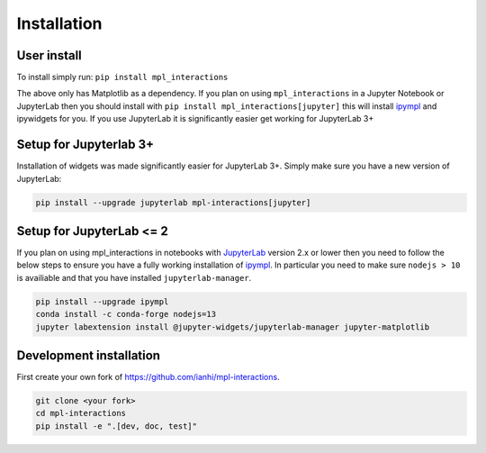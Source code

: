 ============
Installation
============

User install
------------
To install simply run:
``pip install mpl_interactions``

The above only has Matplotlib as a dependency. If you plan on using ``mpl_interactions`` in a Jupyter Notebook or JupyterLab then you should
install with ``pip install mpl_interactions[jupyter]`` this will install `ipympl <https://github.com/matplotlib/ipympl>`_ and ipywidgets for you.
If you use JupyterLab it is significantly easier get working for JupyterLab 3+

Setup for Jupyterlab 3+
----------------------------------
Installation of widgets was made significantly easier for JupyterLab 3+. Simply make sure you have a new version of JupyterLab:

.. code-block:: bash

   pip install --upgrade jupyterlab mpl-interactions[jupyter]

Setup for JupyterLab <= 2
-------------------------

If you plan on using mpl_interactions in notebooks with `JupyterLab <https://jupyterlab.readthedocs.io/en/stable/#>`_ version 2.x or lower
then you need to follow the below steps to ensure you have a fully working installation of `ipympl <https://github.com/matplotlib/ipympl>`_.
In particular you need to make sure ``nodejs > 10`` is availiable and that you have installed ``jupyterlab-manager``.


.. code-block:: bash

   pip install --upgrade ipympl
   conda install -c conda-forge nodejs=13
   jupyter labextension install @jupyter-widgets/jupyterlab-manager jupyter-matplotlib


.. index::
   pair: Syntax; Code Example

Development installation
------------------------

First create your own fork of https://github.com/ianhi/mpl-interactions.

.. code-block:: bash
   
   git clone <your fork>
   cd mpl-interactions
   pip install -e ".[dev, doc, test]"
